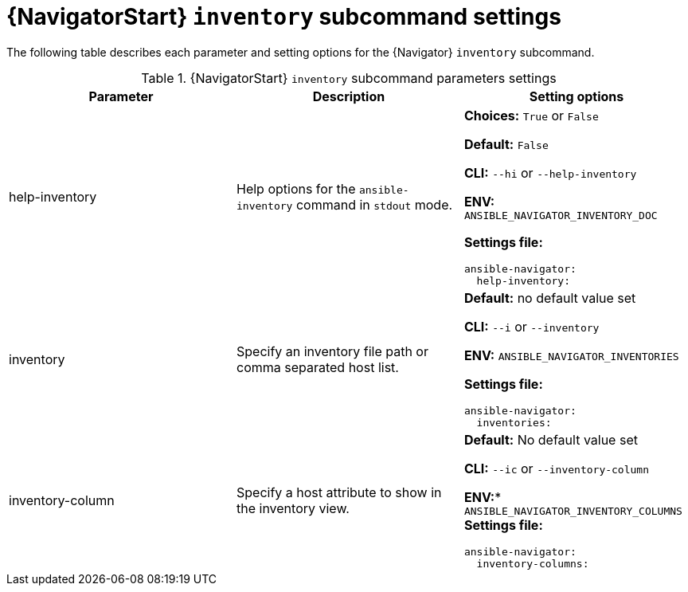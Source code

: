 :_mod-docs-content-type: REFERENCE

[id="ref-navigator-inventory-settings_{context}"]

= {NavigatorStart} `inventory` subcommand settings

[role="_abstract"]

The following table describes each parameter and setting options for the {Navigator} `inventory` subcommand.

.{NavigatorStart} `inventory` subcommand parameters settings
[options="header"]
[cols='1,1a,1a']
|====
|Parameter | Description|Setting options
|help-inventory
|Help options for the `ansible-inventory` command in `stdout` mode.
| *Choices:* `True` or `False`

*Default:* `False`

*CLI:* `--hi` or `--help-inventory`

*ENV:* `ANSIBLE_NAVIGATOR_INVENTORY_DOC`

*Settings file:*
[source,yaml]
----
ansible-navigator:
  help-inventory:
----

|inventory
|Specify an inventory file path or comma separated host list.
|*Default:* no default value set

*CLI:* `--i` or `--inventory`

*ENV:* `ANSIBLE_NAVIGATOR_INVENTORIES`

*Settings file:*
[source,yaml]
----
ansible-navigator:
  inventories:
----

|inventory-column
|Specify a host attribute to show in the inventory view.
| *Default:* No default value set

*CLI:* `--ic` or `--inventory-column`

*ENV:** `ANSIBLE_NAVIGATOR_INVENTORY_COLUMNS`
*Settings file:*
[source,yaml]
----
ansible-navigator:
  inventory-columns:
----
|====
